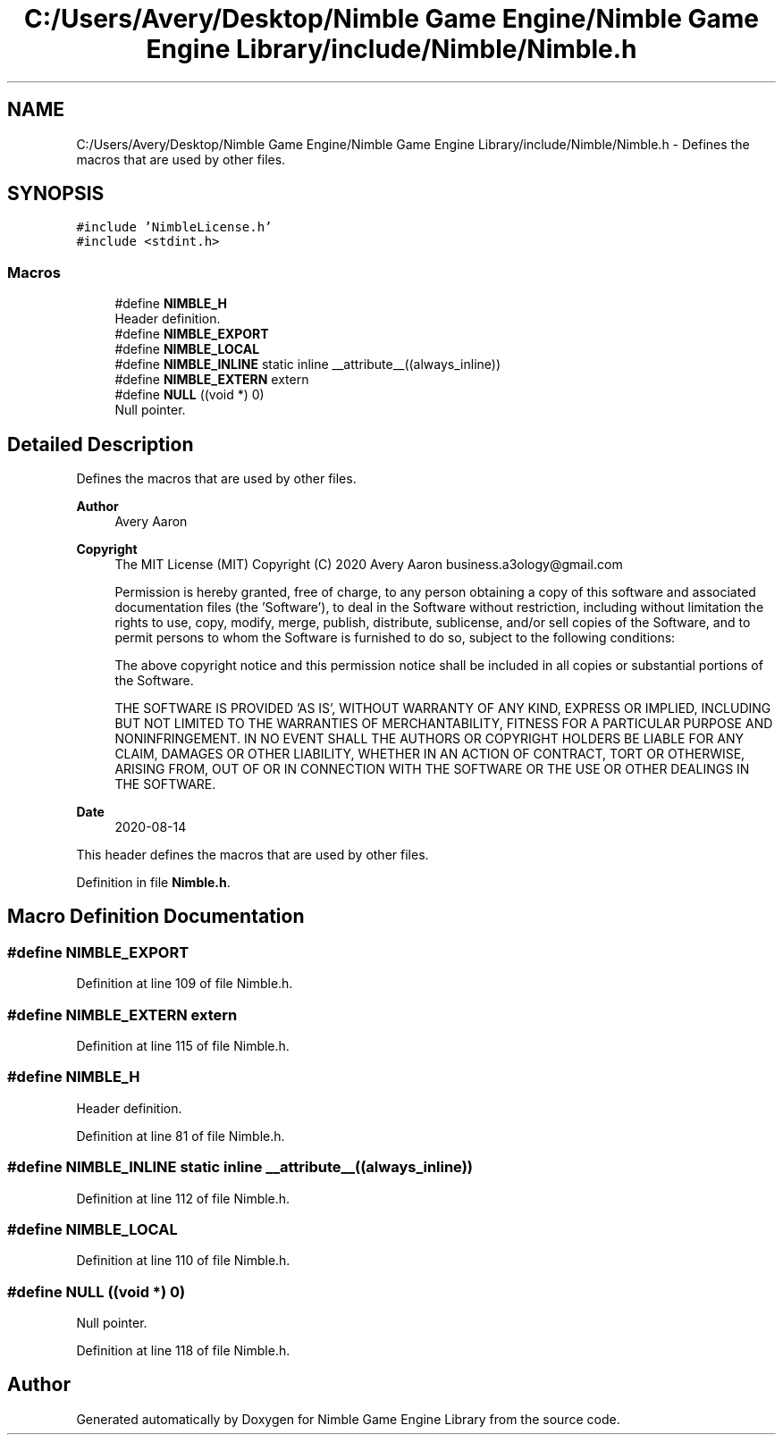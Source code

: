 .TH "C:/Users/Avery/Desktop/Nimble Game Engine/Nimble Game Engine Library/include/Nimble/Nimble.h" 3 "Mon Aug 17 2020" "Version 0.1.0" "Nimble Game Engine Library" \" -*- nroff -*-
.ad l
.nh
.SH NAME
C:/Users/Avery/Desktop/Nimble Game Engine/Nimble Game Engine Library/include/Nimble/Nimble.h \- Defines the macros that are used by other files\&.  

.SH SYNOPSIS
.br
.PP
\fC#include 'NimbleLicense\&.h'\fP
.br
\fC#include <stdint\&.h>\fP
.br

.SS "Macros"

.in +1c
.ti -1c
.RI "#define \fBNIMBLE_H\fP"
.br
.RI "Header definition\&. "
.ti -1c
.RI "#define \fBNIMBLE_EXPORT\fP"
.br
.ti -1c
.RI "#define \fBNIMBLE_LOCAL\fP"
.br
.ti -1c
.RI "#define \fBNIMBLE_INLINE\fP   static inline __attribute__((always_inline))"
.br
.ti -1c
.RI "#define \fBNIMBLE_EXTERN\fP   extern"
.br
.ti -1c
.RI "#define \fBNULL\fP   ((void *) 0)"
.br
.RI "Null pointer\&. "
.in -1c
.SH "Detailed Description"
.PP 
Defines the macros that are used by other files\&. 


.PP
\fBAuthor\fP
.RS 4
Avery Aaron 
.RE
.PP
\fBCopyright\fP
.RS 4
The MIT License (MIT) Copyright (C) 2020 Avery Aaron business.a3ology@gmail.com
.PP
Permission is hereby granted, free of charge, to any person obtaining a copy of this software and associated documentation files (the 'Software'), to deal in the Software without restriction, including without limitation the rights to use, copy, modify, merge, publish, distribute, sublicense, and/or sell copies of the Software, and to permit persons to whom the Software is furnished to do so, subject to the following conditions:
.PP
The above copyright notice and this permission notice shall be included in all copies or substantial portions of the Software\&.
.PP
THE SOFTWARE IS PROVIDED 'AS IS', WITHOUT WARRANTY OF ANY KIND, EXPRESS OR IMPLIED, INCLUDING BUT NOT LIMITED TO THE WARRANTIES OF MERCHANTABILITY, FITNESS FOR A PARTICULAR PURPOSE AND NONINFRINGEMENT\&. IN NO EVENT SHALL THE AUTHORS OR COPYRIGHT HOLDERS BE LIABLE FOR ANY CLAIM, DAMAGES OR OTHER LIABILITY, WHETHER IN AN ACTION OF CONTRACT, TORT OR OTHERWISE, ARISING FROM, OUT OF OR IN CONNECTION WITH THE SOFTWARE OR THE USE OR OTHER DEALINGS IN THE SOFTWARE\&. 
.RE
.PP
.PP
\fBDate\fP
.RS 4
2020-08-14
.RE
.PP
This header defines the macros that are used by other files\&. 
.PP
Definition in file \fBNimble\&.h\fP\&.
.SH "Macro Definition Documentation"
.PP 
.SS "#define NIMBLE_EXPORT"

.PP
Definition at line 109 of file Nimble\&.h\&.
.SS "#define NIMBLE_EXTERN   extern"

.PP
Definition at line 115 of file Nimble\&.h\&.
.SS "#define NIMBLE_H"

.PP
Header definition\&. 
.PP
Definition at line 81 of file Nimble\&.h\&.
.SS "#define NIMBLE_INLINE   static inline __attribute__((always_inline))"

.PP
Definition at line 112 of file Nimble\&.h\&.
.SS "#define NIMBLE_LOCAL"

.PP
Definition at line 110 of file Nimble\&.h\&.
.SS "#define NULL   ((void *) 0)"

.PP
Null pointer\&. 
.PP
Definition at line 118 of file Nimble\&.h\&.
.SH "Author"
.PP 
Generated automatically by Doxygen for Nimble Game Engine Library from the source code\&.
